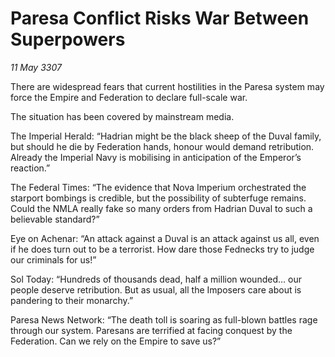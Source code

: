 * Paresa Conflict Risks War Between Superpowers

/11 May 3307/

There are widespread fears that current hostilities in the Paresa system may force the Empire and Federation to declare full-scale war. 

The situation has been covered by mainstream media. 

The Imperial Herald: “Hadrian might be the black sheep of the Duval family, but should he die by Federation hands, honour would demand retribution. Already the Imperial Navy is mobilising in anticipation of the Emperor’s reaction.” 

The Federal Times: “The evidence that Nova Imperium orchestrated the starport bombings is credible, but the possibility of subterfuge remains. Could the NMLA really fake so many orders from Hadrian Duval to such a believable standard?” 

Eye on Achenar: “An attack against a Duval is an attack against us all, even if he does turn out to be a terrorist. How dare those Fednecks try to judge our criminals for us!” 

Sol Today: “Hundreds of thousands dead, half a million wounded… our people deserve retribution. But as usual, all the Imposers care about is pandering to their monarchy.” 

Paresa News Network: “The death toll is soaring as full-blown battles rage through our system. Paresans are terrified at facing conquest by the Federation. Can we rely on the Empire to save us?”